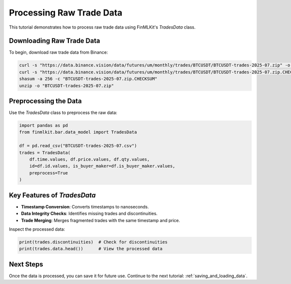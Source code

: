 .. _processing_raw_data:

Processing Raw Trade Data
=========================

This tutorial demonstrates how to process raw trade data using FinMLKit's `TradesData` class.

Downloading Raw Trade Data
--------------------------

To begin, download raw trade data from Binance:

.. code-block:: bash

   curl -s "https://data.binance.vision/data/futures/um/monthly/trades/BTCUSDT/BTCUSDT-trades-2025-07.zip" -o "BTCUSDT-trades-2025-07.zip"
   curl -s "https://data.binance.vision/data/futures/um/monthly/trades/BTCUSDT/BTCUSDT-trades-2025-07.zip.CHECKSUM" -o "BTCUSDT-trades-2025-07.zip.CHECKSUM"
   shasum -a 256 -c "BTCUSDT-trades-2025-07.zip.CHECKSUM"
   unzip -o "BTCUSDT-trades-2025-07.zip"

Preprocessing the Data
----------------------

Use the `TradesData` class to preprocess the raw data:

.. code-block:: python

   import pandas as pd
   from finmlkit.bar.data_model import TradesData

   df = pd.read_csv("BTCUSDT-trades-2025-07.csv")
   trades = TradesData(
       df.time.values, df.price.values, df.qty.values,
       id=df.id.values, is_buyer_maker=df.is_buyer_maker.values,
       preprocess=True
   )

Key Features of `TradesData`
----------------------------

- **Timestamp Conversion**: Converts timestamps to nanoseconds.
- **Data Integrity Checks**: Identifies missing trades and discontinuities.
- **Trade Merging**: Merges fragmented trades with the same timestamp and price.

Inspect the processed data:

.. code-block:: python

   print(trades.discontinuities)  # Check for discontinuities
   print(trades.data.head())      # View the processed data

Next Steps
----------

Once the data is processed, you can save it for future use. Continue to the next tutorial: :ref:`saving_and_loading_data`.
